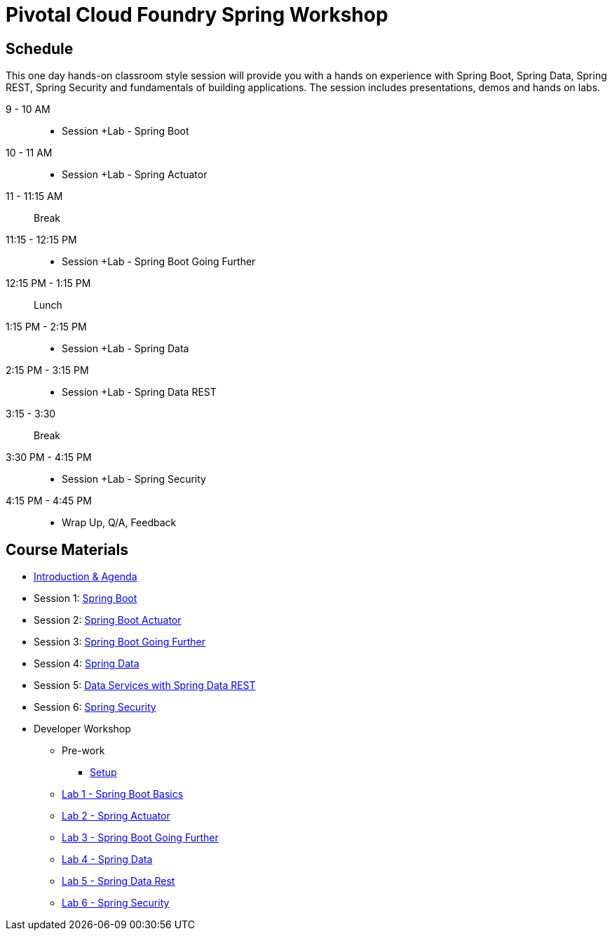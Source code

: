 = Pivotal Cloud Foundry Spring Workshop

== Schedule

This one day hands-on classroom style session will provide you with a hands on experience with Spring Boot, Spring Data, Spring REST, Spring Security and fundamentals of building applications. The session includes presentations, demos and hands on labs.


9 - 10 AM::
 * Session +Lab - Spring Boot
10 - 11 AM::
 * Session +Lab - Spring Actuator
11 - 11:15 AM:: Break
11:15 - 12:15 PM::
 * Session +Lab - Spring Boot Going Further
12:15 PM - 1:15 PM:: Lunch
1:15 PM - 2:15 PM::
 * Session +Lab - Spring Data
2:15 PM - 3:15 PM::
 * Session +Lab - Spring Data REST
3:15 - 3:30:: Break
3:30 PM - 4:15 PM::
 * Session +Lab - Spring Security
4:15 PM - 4:45 PM:: 
 * Wrap Up, Q/A, Feedback

== Course Materials

* link:Introduction_and_Agenda.pptx[Introduction & Agenda]
* Session 1: link:Session_1_Spring_Boot.pptx[Spring Boot]
* Session 2: link:Session_2_Spring_Boot_Actuator.pptx[Spring Boot Actuator]
* Session 3: link:Session_3_Spring_Boot_Going_Further.pptx[Spring Boot Going Further]
* Session 4: link:Session_4_Polyglot_Persistence.pptx[Spring Data]
* Session 5: link:Session_5_Data_Services_with_Spring_Data_REST.pptx[Data Services with Spring Data REST]
* Session 6: link:Session_6_Spring_Security.pptx[Spring Security]

* Developer Workshop
** Pre-work
*** link:pre-requisites/Spring_Boot_Labs_Setup.html[Setup]
** link:labs/lab1/README.html[Lab 1 - Spring Boot Basics]
** link:labs/lab2/README.html[Lab 2 - Spring Actuator]
** link:labs/lab3/README.html[Lab 3 - Spring Boot Going Further]
** link:labs/lab4/README.html[Lab 4 - Spring Data]
** link:labs/lab5/README.html[Lab 5 - Spring Data Rest]
** link:labs/lab6/README.html[Lab 6 - Spring Security]

